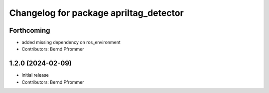 ^^^^^^^^^^^^^^^^^^^^^^^^^^^^^^^^^^^^^^^
Changelog for package apriltag_detector
^^^^^^^^^^^^^^^^^^^^^^^^^^^^^^^^^^^^^^^

Forthcoming
-----------
* added missing dependency on ros_environment
* Contributors: Bernd Pfrommer

1.2.0 (2024-02-09)
------------------
* initial release
* Contributors: Bernd Pfrommer
